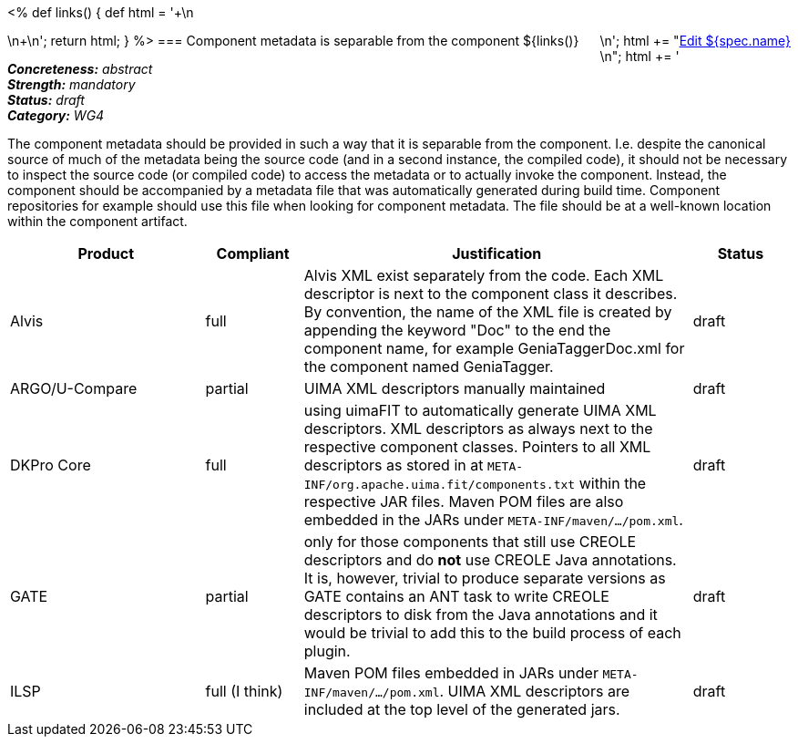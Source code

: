 <%
def links()
{
    def html = '++++\n<div style="float:right">\n';
    html += "<a href=\"${spec.source}\" target=\"_blank\" >Edit ${spec.name}</a><br/>\n";
    html += '</div>\n++++\n';
    return html;
}
%>
=== Component metadata is separable from the component
${links()}
[%hardbreaks]
[small]#*_Concreteness:_* __abstract__#
[small]#*_Strength:_* __mandatory__#
[small]#*_Status:_* __draft__#
[small]#*_Category:_* __WG4__#

The component metadata should be provided in such a way that it is separable from the component.
I.e. despite the canonical source of much of the metadata being the source code (and in a second
instance, the compiled code), it should not be necessary to inspect the source code (or compiled
code) to access the metadata or to actually invoke the component. Instead, the component should be
accompanied by a metadata file that was automatically generated during build time. Component
repositories for example should use this file when looking for component metadata. The file should
be at a well-known location within the component artifact.

// Below is an example of how a compliance evaluation table could look. This is presently optional
// and may be moved to a more structured/principled format later maintained in separate files.
[cols="2,1,4,1"]
|====
|Product|Compliant|Justification|Status

| Alvis
| full
| Alvis XML exist separately from the code. Each XML descriptor is next to the component class it describes. By convention, the name of the XML file is created by appending the keyword "Doc" to the end the component name, for example GeniaTaggerDoc.xml for the component named GeniaTagger.
| draft

| ARGO/U-Compare
| partial
| UIMA XML descriptors manually maintained
| draft

| DKPro Core
| full
| using uimaFIT to automatically generate UIMA XML descriptors. XML descriptors as always next to
the respective component classes. Pointers to all XML descriptors as stored in at
`META-INF/org.apache.uima.fit/components.txt` within the respective JAR files. Maven POM
files are also embedded in the JARs under `META-INF/maven/.../pom.xml`.
| draft

| GATE
| partial
| only for those components that still use CREOLE descriptors and do *not* use CREOLE Java annotations. It is, however, trivial to produce separate versions as GATE contains an ANT task to write CREOLE descriptors to disk from the Java annotations and it would be trivial to add this to the build process of each plugin.
| draft

| ILSP
| full (I think)
| Maven POM files embedded in JARs under `META-INF/maven/.../pom.xml`. UIMA XML descriptors are included at the top level of the generated jars.
| draft
|====
